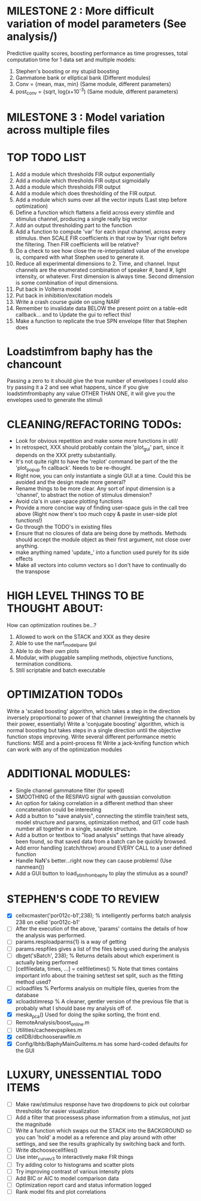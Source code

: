 * MILESTONE 2 : More difficult variation of model parameters (See analysis/)
  Predictive quality scores, boosting performance as time progresses, total computation time for 1 data set and multiple models:
  1. Stephen's boosting or my stupid boosting
  2. Gammatone bank or elliptical bank (Different modules)
  3. Conv = {mean, max, min}           (Same module, different parameters)
  4. post_conv = {sqrt, log(x+10^-3)   (Same module, different parameters)
* MILESTONE 3 : Model variation across multiple files

* TOP TODO LIST
  1. Add a module which thresholds FIR output exponentially
  2. Add a module which thresholds FIR output sigmoidally
  3. Add a module which thresholds FIR output 
  4. Add a module which does thresholding of the FIR output.
  5. Add a module which sums over all the vector inputs (Last step before optimization)
  6. Define a function which flattens a field across every stimfile and stimulus channel, producing a single really big vector
  7. Add an output thresholding part to the function
  8. Add a function to compute 'var' for each input channel, across every stimulus. then SCALE FIR coefficients in that row by 1/var right before the filtering. Then FIR coefficients will be relative?
  9. Do a check to see how close the re-interpolated value of the envelope is, compared with what Stephen used to generate it.
  10. Reduce all experimental dimensions to 2. Time, and channel. Input channels are the enumerated combination of speaker #, band #, light intensity, or whatever. 
      First dimension is always time.
      Second dimension is some combination of input dimensions. 
  11. Put back in Volterra model
  12. Put back in inhibition/excitation models
  13. Write a crash course guide on using NARF
  14. Remember to invalidate data BELOW the present point on a table-edit callback... and to Update the gui to reflect this!
  15. Make a function to replicate the true SPN envelope filter that Stephen does

* Loadstimfrom baphy has the chancount
  Passing a zero to it should give the true number of envelopes
  I could also try passing it a 2 and see what happens, since if you give loadstimfrombaphy any value OTHER THAN ONE, it will give you the envelopes used to generate the stimuli
  
* CLEANING/REFACTORING TODOs:
  - Look for obvious repetition and make some more functions in util/
  - In retrospect, XXX should probably contain the 'plot_gui' part, since it depends on the XXX pretty substantially.
  - It's not quite right to have the 'replot' command be part of the the 'plot_popup fn callback'. Needs to be re-thought.
  - Right now, you can only instantiate a single GUI at a time. Could this be avoided and the design made more general?
  - Rename things to be more clear. Any sort of input dimension is a 'channel', to abstract the notion of stimulus dimension?
  - Avoid cla's in user-space plotting functions
  - Provide a more concise way of finding user-space guis in the call tree above (Right now there's too much copy & paste in user-side plot functions!)
  - Go through the TODO's in existing files
  - Ensure that no closures of data are being done by methods. Methods should accept the module object as their first argument, not close over anything.
  - make anything named 'update_' into a function used purely for its side effects
  - Make all vectors into column vectors so I don't have to continually do the transpose

* HIGH LEVEL THINGS TO BE THOUGHT ABOUT:
  How can optimization routines be...?
  1. Allowed to work on the STACK and XXX as they desire
  2. Able to use the narf_modelpane gui 
  3. Able to do their own plots
  4. Modular, with pluggable sampling methods, objective functions, termination conditions.
  5. Still scriptable and batch executable

* OPTIMIZATION TODOs
  Write a 'scaled boosting' algorithm, which takes a step in the direction inversely proportional to power of that channel (reweighting the channels by their power, essentially)
  Write a 'conjugate boosting' algorithm, which is normal boosting but takes steps in a single direction until the objective function stops improving.
  Write several different performance metric functions: MSE and a point-process fit
  Write a jack-knifing function which can work with any of the optimization modules

* ADDITIONAL MODULES:
  - Single channel gammatone filter (for speed)
  - SMOOTHING of the RESPAVG signal with gaussian convolution
  - An option for taking correlation in a different method than sheer concatenation could be interesting
  - Add a button to "save analysis", connecting the stimfile train/test sets, model structure and params, optimization method, and GIT code hash number all together in a single, savable structure.
  - Add a button or textbox to "load analysis" settings that have already been found, so that saved data from a batch can be quickly browsed.
  - Add error handling (catch/throw) around EVERY CALL to a user defined function
  - Handle NaN's better...right now they can cause problems! (Use nanmean())
  - Add a GUI button to load_stim_from_baphy to play the stimulus as a sound?

* STEPHEN'S CODE TO REVIEW
  - [X] cellxcmaster('por012c-b1',238); % intelligently performs batch analysis 238 on cellid 'por012c-b1'
  - [ ] After the execution of the above, 'params' contains the details of how the analysis was performed.
  - [ ] params.resploadparms{1} is a way of getting
  - [ ] params.respfiles gives a list of the files being used during the analysis
  - [ ] dbget('sBatch', 238); % Returns details about which experiment is actually being performed
  - [ ] [cellfiledata, times, ...] = cellfiletimes()      % Note that times contains important info about the training set/test set split, such as the fitting method used?
  - [ ] xcloadfiles      % Performs analysis on multiple files, queries from the database
  - [X] xcloadstimresp   % A cleaner, gentler version of the previous file that is probably what I should base my analysis off of. 
  - [X] meska_pca()                              Used for doing the spike sorting, the front end. 
  - [ ] RemoteAnalysis/boost_online.m
  - [ ] Utilities/cacheevpspikes.m
  - [X] cellDB/dbchooserawfile.m
  - [X] Config/lbhb/BaphyMainGuiItems.m  has some hard-coded defaults for the GUI

* LUXURY, UNESSENTIAL TODO ITEMS 
  - [ ] Make raw/stimulus response have two dropdowns to pick out colorbar thresholds for easier visualization
  - [ ] Add a filter that processess phase information from a stimulus, not just the magnitude
  - [ ] Write a function which swaps out the STACK into the BACKGROUND so you can 'hold' a model as a reference and play around with other settings, and see the results graphically by switching back and forth.
  - [ ] Write dbchoosecellfiles()
  - [ ] Use inter_curve_v3 to interactively make FIR things
  - [ ] Try adding color to histograms and scatter plots
  - [ ] Try improving contrast of various intensity plots
  - [ ] Add BIC or AIC to model comparison data
  - [ ] Optimization report card and status information logged
  - [ ] Rank model fits and plot correlations
